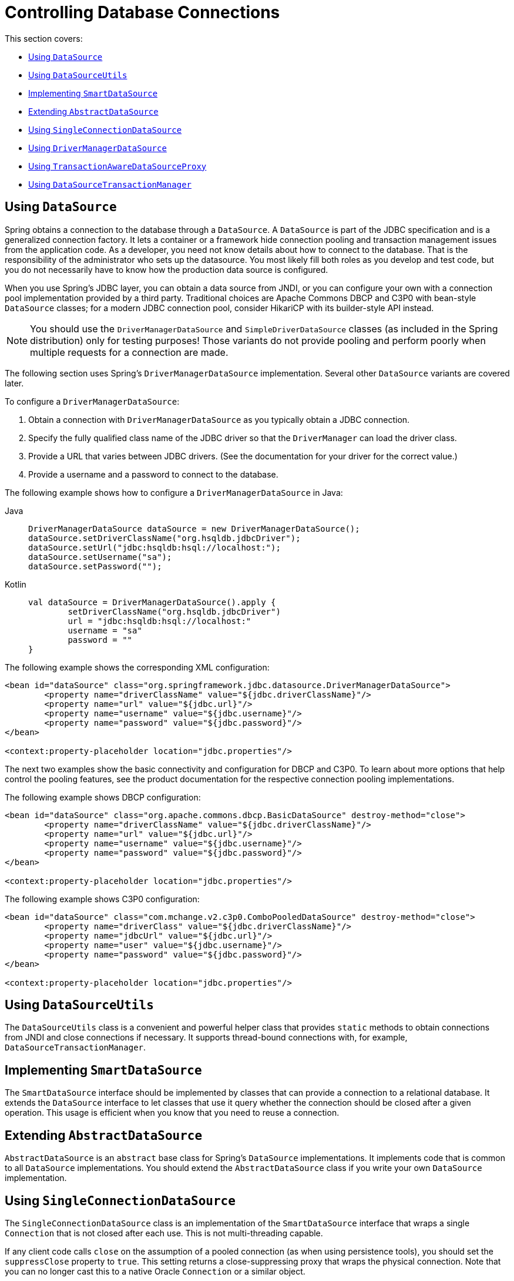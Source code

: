 [[jdbc-connections]]
= Controlling Database Connections

This section covers:

* xref:data-access/jdbc/connections.adoc#jdbc-datasource[Using `DataSource`]
* xref:data-access/jdbc/connections.adoc#jdbc-DataSourceUtils[Using `DataSourceUtils`]
* xref:data-access/jdbc/connections.adoc#jdbc-SmartDataSource[Implementing `SmartDataSource`]
* xref:data-access/jdbc/connections.adoc#jdbc-AbstractDataSource[Extending `AbstractDataSource`]
* xref:data-access/jdbc/connections.adoc#jdbc-SingleConnectionDataSource[Using `SingleConnectionDataSource`]
* xref:data-access/jdbc/connections.adoc#jdbc-DriverManagerDataSource[Using `DriverManagerDataSource`]
* xref:data-access/jdbc/connections.adoc#jdbc-TransactionAwareDataSourceProxy[Using `TransactionAwareDataSourceProxy`]
* xref:data-access/jdbc/connections.adoc#jdbc-DataSourceTransactionManager[Using `DataSourceTransactionManager`]


[[jdbc-datasource]]
== Using `DataSource`

Spring obtains a connection to the database through a `DataSource`. A `DataSource` is
part of the JDBC specification and is a generalized connection factory. It lets a
container or a framework hide connection pooling and transaction management issues
from the application code. As a developer, you need not know details about how to
connect to the database. That is the responsibility of the administrator who sets up
the datasource. You most likely fill both roles as you develop and test code, but you
do not necessarily have to know how the production data source is configured.

When you use Spring's JDBC layer, you can obtain a data source from JNDI, or you can
configure your own with a connection pool implementation provided by a third party.
Traditional choices are Apache Commons DBCP and C3P0 with bean-style `DataSource` classes;
for a modern JDBC connection pool, consider HikariCP with its builder-style API instead.

NOTE: You should use the `DriverManagerDataSource` and `SimpleDriverDataSource` classes
(as included in the Spring distribution) only for testing purposes! Those variants do not
provide pooling and perform poorly when multiple requests for a connection are made.

The following section uses Spring's `DriverManagerDataSource` implementation.
Several other `DataSource` variants are covered later.

To configure a `DriverManagerDataSource`:

. Obtain a connection with `DriverManagerDataSource` as you typically obtain a JDBC
  connection.
. Specify the fully qualified class name of the JDBC driver so that the `DriverManager`
  can load the driver class.
. Provide a URL that varies between JDBC drivers. (See the documentation for your driver
  for the correct value.)
. Provide a username and a password to connect to the database.

The following example shows how to configure a `DriverManagerDataSource` in Java:

[tabs]
======
Java::
+
[source,java,indent=0,subs="verbatim,quotes",role="primary"]
----
	DriverManagerDataSource dataSource = new DriverManagerDataSource();
	dataSource.setDriverClassName("org.hsqldb.jdbcDriver");
	dataSource.setUrl("jdbc:hsqldb:hsql://localhost:");
	dataSource.setUsername("sa");
	dataSource.setPassword("");
----

Kotlin::
+
[source,kotlin,indent=0,subs="verbatim,quotes",role="secondary"]
----
	val dataSource = DriverManagerDataSource().apply {
		setDriverClassName("org.hsqldb.jdbcDriver")
		url = "jdbc:hsqldb:hsql://localhost:"
		username = "sa"
		password = ""
	}
----
======

The following example shows the corresponding XML configuration:

[source,xml,indent=0,subs="verbatim,quotes"]
----
	<bean id="dataSource" class="org.springframework.jdbc.datasource.DriverManagerDataSource">
		<property name="driverClassName" value="${jdbc.driverClassName}"/>
		<property name="url" value="${jdbc.url}"/>
		<property name="username" value="${jdbc.username}"/>
		<property name="password" value="${jdbc.password}"/>
	</bean>

	<context:property-placeholder location="jdbc.properties"/>
----

The next two examples show the basic connectivity and configuration for DBCP and C3P0.
To learn about more options that help control the pooling features, see the product
documentation for the respective connection pooling implementations.

The following example shows DBCP configuration:

[source,xml,indent=0,subs="verbatim,quotes"]
----
	<bean id="dataSource" class="org.apache.commons.dbcp.BasicDataSource" destroy-method="close">
		<property name="driverClassName" value="${jdbc.driverClassName}"/>
		<property name="url" value="${jdbc.url}"/>
		<property name="username" value="${jdbc.username}"/>
		<property name="password" value="${jdbc.password}"/>
	</bean>

	<context:property-placeholder location="jdbc.properties"/>
----

The following example shows C3P0 configuration:

[source,xml,indent=0,subs="verbatim,quotes"]
----
	<bean id="dataSource" class="com.mchange.v2.c3p0.ComboPooledDataSource" destroy-method="close">
		<property name="driverClass" value="${jdbc.driverClassName}"/>
		<property name="jdbcUrl" value="${jdbc.url}"/>
		<property name="user" value="${jdbc.username}"/>
		<property name="password" value="${jdbc.password}"/>
	</bean>

	<context:property-placeholder location="jdbc.properties"/>
----


[[jdbc-DataSourceUtils]]
== Using `DataSourceUtils`

The `DataSourceUtils` class is a convenient and powerful helper class that provides
`static` methods to obtain connections from JNDI and close connections if necessary. It
supports thread-bound connections with, for example, `DataSourceTransactionManager`.


[[jdbc-SmartDataSource]]
== Implementing `SmartDataSource`

The `SmartDataSource` interface should be implemented by classes that can provide a
connection to a relational database. It extends the `DataSource` interface to let
classes that use it query whether the connection should be closed after a given
operation. This usage is efficient when you know that you need to reuse a connection.


[[jdbc-AbstractDataSource]]
== Extending `AbstractDataSource`

`AbstractDataSource` is an `abstract` base class for Spring's `DataSource`
implementations. It implements code that is common to all `DataSource` implementations.
You should extend the `AbstractDataSource` class if you write your own `DataSource`
implementation.


[[jdbc-SingleConnectionDataSource]]
== Using `SingleConnectionDataSource`

The `SingleConnectionDataSource` class is an implementation of the `SmartDataSource`
interface that wraps a single `Connection` that is not closed after each use.
This is not multi-threading capable.

If any client code calls `close` on the assumption of a pooled connection (as when using
persistence tools), you should set the `suppressClose` property to `true`. This setting
returns a close-suppressing proxy that wraps the physical connection. Note that you can
no longer cast this to a native Oracle `Connection` or a similar object.

`SingleConnectionDataSource` is primarily a test class. It typically enables easy testing
of code outside an application server, in conjunction with a simple JNDI environment.
In contrast to `DriverManagerDataSource`, it reuses the same connection all the time,
avoiding excessive creation of physical connections.



[[jdbc-DriverManagerDataSource]]
== Using `DriverManagerDataSource`

The `DriverManagerDataSource` class is an implementation of the standard `DataSource`
interface that configures a plain JDBC driver through bean properties and returns a new
`Connection` every time.

This implementation is useful for test and stand-alone environments outside of a Jakarta EE
container, either as a `DataSource` bean in a Spring IoC container or in conjunction
with a simple JNDI environment. Pool-assuming `Connection.close()` calls
close the connection, so any `DataSource`-aware persistence code should work. However,
using JavaBean-style connection pools (such as `commons-dbcp`) is so easy, even in a test
environment, that it is almost always preferable to use such a connection pool over
`DriverManagerDataSource`.


[[jdbc-TransactionAwareDataSourceProxy]]
== Using `TransactionAwareDataSourceProxy`

`TransactionAwareDataSourceProxy` is a proxy for a target `DataSource`. The proxy wraps that
target `DataSource` to add awareness of Spring-managed transactions. In this respect, it
is similar to a transactional JNDI `DataSource`, as provided by a Jakarta EE server.

NOTE: It is rarely desirable to use this class, except when already existing code must be
called and passed a standard JDBC `DataSource` interface implementation. In this case,
you can still have this code be usable and, at the same time, have this code
participating in Spring managed transactions. It is generally preferable to write your
own new code by using the higher level abstractions for resource management, such as
`JdbcTemplate` or `DataSourceUtils`.

See the {api-spring-framework}/jdbc/datasource/TransactionAwareDataSourceProxy.html[`TransactionAwareDataSourceProxy`]
javadoc for more details.


[[jdbc-DataSourceTransactionManager]]
== Using `DataSourceTransactionManager`

The `DataSourceTransactionManager` class is a `PlatformTransactionManager`
implementation for single JDBC data sources. It binds a JDBC connection from the
specified data source to the currently executing thread, potentially allowing for one
thread connection per data source.

Application code is required to retrieve the JDBC connection through
`DataSourceUtils.getConnection(DataSource)` instead of Jakarta EE's standard
`DataSource.getConnection`. It throws unchecked `org.springframework.dao` exceptions
instead of checked `SQLExceptions`. All framework classes (such as `JdbcTemplate`) use this
strategy implicitly. If not used with this transaction manager, the lookup strategy
behaves exactly like the common one. Thus, it can be used in any case.

The `DataSourceTransactionManager` class supports custom isolation levels and timeouts
that get applied as appropriate JDBC statement query timeouts. To support the latter,
application code must either use `JdbcTemplate` or call the
`DataSourceUtils.applyTransactionTimeout(..)` method for each created statement.

You can use this implementation instead of `JtaTransactionManager` in the single-resource
case, as it does not require the container to support JTA. Switching between
both is just a matter of configuration, provided you stick to the required connection lookup
pattern. JTA does not support custom isolation levels.



